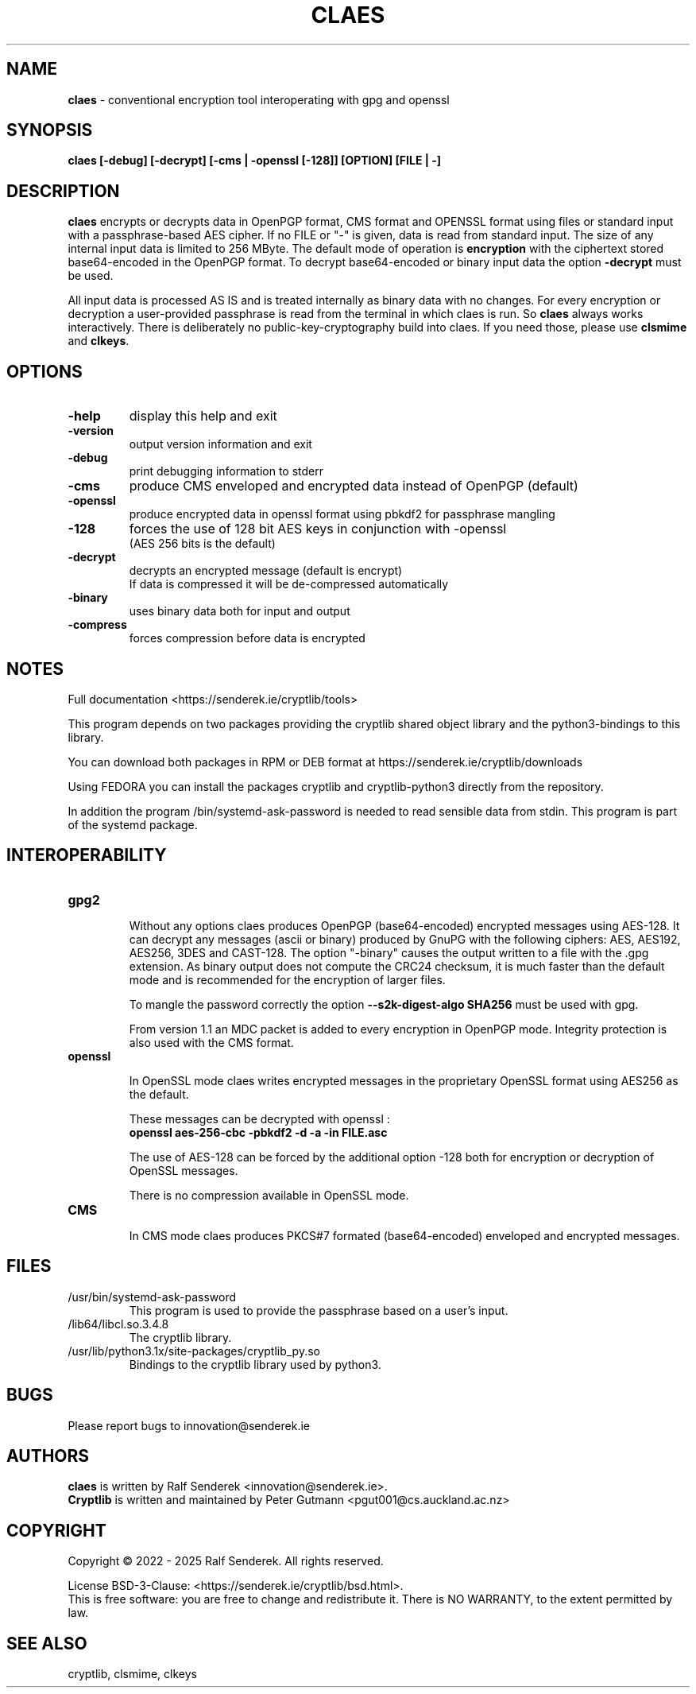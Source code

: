.TH CLAES "1"          "August 2025" "Cryptlib Tools"  "Cryptlib Tools"             CLAES "1"
.SH NAME
\fBclaes\fR \- conventional encryption tool interoperating with gpg and openssl
.SH SYNOPSIS
.B claes [-debug] [-decrypt] [-cms | -openssl [-128]] [OPTION] [FILE | -]
.br
.SH DESCRIPTION
\fBclaes\fR encrypts or decrypts data in OpenPGP format, CMS format and OPENSSL format using files or standard input with a passphrase-based AES cipher.
If no FILE or "-" is given, data is read from standard input. 
The size of any internal input data is limited to 256 MByte.  The default mode of operation is \fBencryption\fR with the ciphertext stored base64-encoded in the OpenPGP format.  To decrypt base64-encoded or binary input data the option \fB-decrypt\fR must be used.

All input data is processed AS IS and is treated internally as binary data with no changes. For every encryption or decryption a user-provided passphrase is read from the terminal in which claes is run. So \fBclaes\fR always works interactively.
There is deliberately no public-key-cryptography build into claes. If you need those, please use \fBclsmime\fR and \fBclkeys\fR.

.SH OPTIONS
.PP
.TP
\fB\-help\fR
display this help and exit
.TP
\fB\-version\fR
output version information and exit
.TP
\fB\-debug\fR	 
print debugging information to stderr
.TP
\fB\-cms\fR        
produce CMS enveloped and encrypted data instead of OpenPGP (default)
.TP
\fB\-openssl\fR    
produce encrypted data in openssl format using pbkdf2 for passphrase mangling
.TP
\fB\-128\fR        
forces the use of 128 bit AES keys in conjunction with -openssl
.br
(AES 256 bits is the default)
.TP
\fB\-decrypt\fR    
decrypts an encrypted message (default is encrypt)
.br
If data is compressed it will be de-compressed automatically
.TP
\fB\-binary\fR    
uses binary data both for input and output
.TP
\fB\-compress\fR    
forces compression before data is encrypted
.PP

.SH NOTES
Full documentation <https://senderek.ie/cryptlib/tools>     

This program depends on two packages providing the cryptlib shared object
library and the python3-bindings to this library.

You can download both packages in RPM or DEB format at 
https://senderek.ie/cryptlib/downloads

Using FEDORA you can install the packages cryptlib and cryptlib-python3
directly from the repository.

In addition the program /bin/systemd-ask-password is needed to read sensible
data from stdin. This program is part of the systemd package.

.SH INTEROPERABILITY

.PP
.TP

\fBgpg2\fR

Without any options claes produces OpenPGP (base64-encoded) encrypted messages using AES-128.
It can decrypt any messages (ascii or binary) produced by GnuPG with the following ciphers:
AES, AES192, AES256, 3DES and CAST-128. The option "-binary" causes the output written to a
file with the .gpg extension. As binary output does not compute the CRC24 checksum, it is much
faster than the default mode and is recommended for the encryption of larger files.

To mangle the password correctly the option \fB--s2k-digest-algo SHA256\fR must be used with gpg.

From version 1.1 an MDC packet is added to every encryption in OpenPGP mode. Integrity protection
is also used with the CMS format.
.TP
\fBopenssl\fR

In OpenSSL mode claes writes encrypted messages in the proprietary OpenSSL format using AES256 as the default.

These messages can be decrypted with openssl :\br
\fB      openssl aes-256-cbc -pbkdf2 -d -a -in FILE.asc \fR

The use of AES-128 can be forced by the additional option -128 both for encryption or decryption of OpenSSL messages.

There is no compression available in OpenSSL mode.
.TP
\fBCMS\fR

In CMS mode claes produces PKCS#7 formated (base64-encoded) enveloped and encrypted messages.

.PP

.SH "FILES"
.PP
.TP
/usr/bin/systemd-ask-password
This program is used to provide the passphrase based on a user's input.
.TP
/lib64/libcl.so.3.4.8
The cryptlib library.
.TP
/usr/lib/python3.1x/site-packages/cryptlib_py.so
Bindings to the cryptlib library used by python3.
.PP

.SH BUGS
Please report bugs to innovation@senderek.ie

.SH AUTHORS
.nf
\fBclaes\fR is written by Ralf Senderek <innovation@senderek.ie>.
.br
\fBCryptlib\fR is written and maintained by Peter Gutmann <pgut001@cs.auckland.ac.nz>
.fi

.SH COPYRIGHT
Copyright \(co 2022 - 2025 Ralf Senderek. All rights reserved.

License BSD-3-Clause: <https://senderek.ie/cryptlib/bsd.html>.
.br
This is free software: you are free to change and redistribute it.
There is NO WARRANTY, to the extent permitted by law.

.SH "SEE ALSO"
cryptlib, clsmime, clkeys

